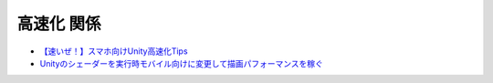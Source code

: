 ===========================
高速化 関係
===========================

- `【速いぜ！】スマホ向けUnity高速化Tips <http://ameblo.jp/sugawara-monolizm/entry-11875747245.html>`_

- `Unityのシェーダーを実行時モバイル向けに変更して描画パフォーマンスを稼ぐ <http://tsubakit1.hateblo.jp/entry/2014/10/09/234214>`_





